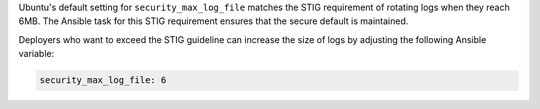 Ubuntu's default setting for ``security_max_log_file`` matches the STIG
requirement of rotating logs when they reach 6MB. The Ansible task for this
STIG requirement ensures that the secure default is maintained.

Deployers who want to exceed the STIG guideline can increase the size of logs
by adjusting the following Ansible variable:

.. code-block:: yaml

    security_max_log_file: 6
